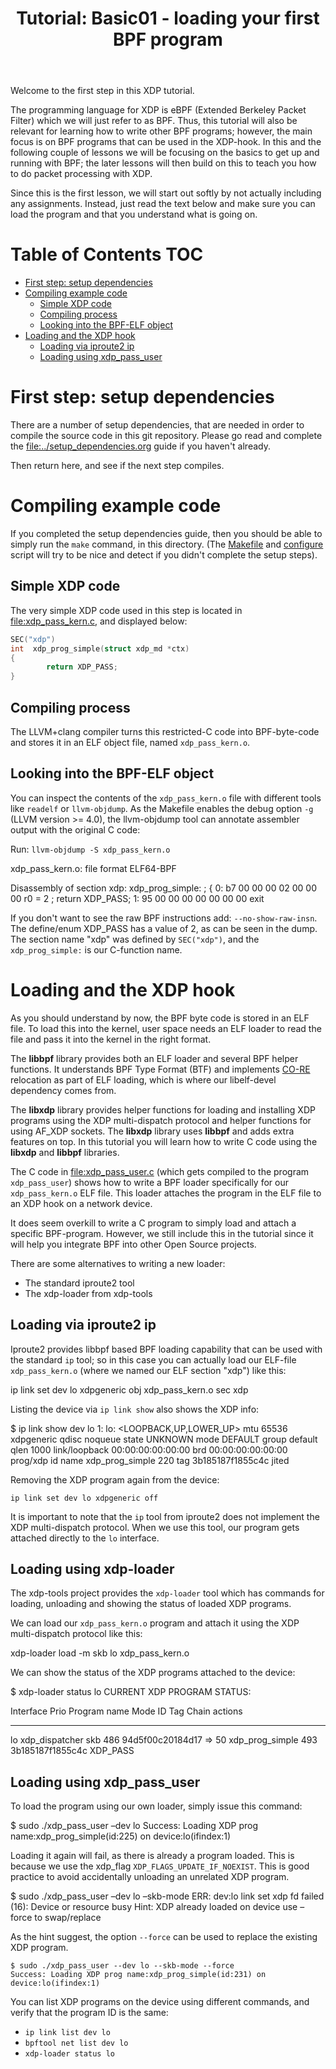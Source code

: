 # -*- fill-column: 76; -*-
#+TITLE: Tutorial: Basic01 - loading your first BPF program
#+OPTIONS: ^:nil

Welcome to the first step in this XDP tutorial.

The programming language for XDP is eBPF (Extended Berkeley Packet Filter)
which we will just refer to as BPF. Thus, this tutorial will also be
relevant for learning how to write other BPF programs; however, the main
focus is on BPF programs that can be used in the XDP-hook. In this and the
following couple of lessons we will be focusing on the basics to get up and
running with BPF; the later lessons will then build on this to teach you how
to do packet processing with XDP.

Since this is the first lesson, we will start out softly by not actually
including any assignments. Instead, just read the text below and make sure
you can load the program and that you understand what is going on.

* Table of Contents                                                     :TOC:
- [[#first-step-setup-dependencies][First step: setup dependencies]]
- [[#compiling-example-code][Compiling example code]]
  - [[#simple-xdp-code][Simple XDP code]]
  - [[#compiling-process][Compiling process]]
  - [[#looking-into-the-bpf-elf-object][Looking into the BPF-ELF object]]
- [[#loading-and-the-xdp-hook][Loading and the XDP hook]]
  - [[#loading-via-iproute2-ip][Loading via iproute2 ip]]
  - [[#loading-using-xdp_pass_user][Loading using xdp_pass_user]]

* First step: setup dependencies

There are a number of setup dependencies, that are needed in order to
compile the source code in this git repository. Please go read and complete
the [[file:../setup_dependencies.org]] guide if you haven't already.

Then return here, and see if the next step compiles.

* Compiling example code

If you completed the setup dependencies guide, then you should be able to
simply run the =make= command, in this directory. (The [[file:Makefile][Makefile]] and
[[file:configure][configure]] script will try to be nice and detect if you didn't complete the
setup steps).

** Simple XDP code

The very simple XDP code used in this step is located in
[[file:xdp_pass_kern.c]], and displayed below:

#+begin_src C
SEC("xdp")
int  xdp_prog_simple(struct xdp_md *ctx)
{
        return XDP_PASS;
}
#+end_src

** Compiling process

The LLVM+clang compiler turns this restricted-C code into BPF-byte-code and
stores it in an ELF object file, named =xdp_pass_kern.o=.

** Looking into the BPF-ELF object

You can inspect the contents of the =xdp_pass_kern.o= file with different
tools like =readelf= or =llvm-objdump=. As the Makefile enables the debug
option =-g= (LLVM version >= 4.0), the llvm-objdump tool can annotate
assembler output with the original C code:

Run: =llvm-objdump -S xdp_pass_kern.o=
#+begin_example asm
xdp_pass_kern.o:	file format ELF64-BPF

Disassembly of section xdp:
xdp_prog_simple:
; {
       0:	b7 00 00 00 02 00 00 00 	r0 = 2
; return XDP_PASS;
       1:	95 00 00 00 00 00 00 00 	exit
#+end_example

If you don't want to see the raw BPF instructions add: =--no-show-raw-insn=.
The define/enum XDP_PASS has a value of 2, as can be seen in the dump. The
section name "xdp" was defined by =SEC("xdp")=, and the =xdp_prog_simple:=
is our C-function name.

* Loading and the XDP hook

As you should understand by now, the BPF byte code is stored in an ELF file.
To load this into the kernel, user space needs an ELF loader to read the
file and pass it into the kernel in the right format.

The *libbpf* library provides both an ELF loader and several BPF helper
functions. It understands BPF Type Format (BTF) and implements [[https://nakryiko.com/posts/bpf-core-reference-guide/][CO-RE]]
relocation as part of ELF loading, which is where our libelf-devel
dependency comes from.

The *libxdp* library provides helper functions for loading and installing
XDP programs using the XDP multi-dispatch protocol and helper functions for
using AF_XDP sockets. The *libxdp* library uses *libbpf* and adds extra
features on top. In this tutorial you will learn how to write C code using
the *libxdp* and *libbpf* libraries.

The C code in [[file:xdp_pass_user.c]] (which gets compiled to the program
=xdp_pass_user=) shows how to write a BPF loader specifically for our
=xdp_pass_kern.o= ELF file. This loader attaches the program in the ELF file
to an XDP hook on a network device.

It does seem overkill to write a C program to simply load and attach a
specific BPF-program. However, we still include this in the tutorial
since it will help you integrate BPF into other Open Source projects.

There are some alternatives to writing a new loader:

 - The standard iproute2 tool
 - The xdp-loader from xdp-tools

** Loading via iproute2 ip

Iproute2 provides libbpf based BPF loading capability that can be used with
the standard =ip= tool; so in this case you can actually load our ELF-file
=xdp_pass_kern.o= (where we named our ELF section "xdp") like this:

#+begin_example sh
 ip link set dev lo xdpgeneric obj xdp_pass_kern.o sec xdp
#+end_example

Listing the device via =ip link show= also shows the XDP info:

#+begin_example sh
$ ip link show dev lo
1: lo: <LOOPBACK,UP,LOWER_UP> mtu 65536 xdpgeneric qdisc noqueue state UNKNOWN mode DEFAULT group default qlen 1000
    link/loopback 00:00:00:00:00:00 brd 00:00:00:00:00:00
    prog/xdp id name xdp_prog_simple 220 tag 3b185187f1855c4c jited
#+end_example

Removing the XDP program again from the device:
#+begin_example
 ip link set dev lo xdpgeneric off
#+end_example

It is important to note that the =ip= tool from iproute2 does not implement
the XDP multi-dispatch protocol. When we use this tool, our program gets
attached directly to the =lo= interface.

** Loading using xdp-loader

The xdp-tools project provides the =xdp-loader= tool which has commands for
loading, unloading and showing the status of loaded XDP programs.

We can load our =xdp_pass_kern.o= program and attach it using the XDP
multi-dispatch protocol like this:

#+begin_example sh
 xdp-loader load -m skb lo xdp_pass_kern.o
#+end_example

We can show the status of the XDP programs attached to the device:

#+begin_example sh
$ xdp-loader status lo
CURRENT XDP PROGRAM STATUS:

Interface        Prio  Program name      Mode     ID   Tag               Chain actions
--------------------------------------------------------------------------------------
lo                     xdp_dispatcher    skb      486  94d5f00c20184d17
 =>              50     xdp_prog_simple           493  3b185187f1855c4c  XDP_PASS
#+end_example

** Loading using xdp_pass_user

To load the program using our own loader, simply issue this command:

#+begin_example sh
 $ sudo ./xdp_pass_user --dev lo
 Success: Loading XDP prog name:xdp_prog_simple(id:225) on device:lo(ifindex:1)
#+end_example

Loading it again will fail, as there is already a program loaded. This is
because we use the xdp_flag =XDP_FLAGS_UPDATE_IF_NOEXIST=. This is good
practice to avoid accidentally unloading an unrelated XDP program.

#+begin_example sh
 $ sudo ./xdp_pass_user --dev lo --skb-mode
 ERR: dev:lo link set xdp fd failed (16): Device or resource busy
 Hint: XDP already loaded on device use --force to swap/replace
#+end_example

As the hint suggest, the option =--force= can be used to replace the
existing XDP program.

#+begin_example
 $ sudo ./xdp_pass_user --dev lo --skb-mode --force
 Success: Loading XDP prog name:xdp_prog_simple(id:231) on device:lo(ifindex:1)
#+end_example

You can list XDP programs  on the device using different commands, and verify
that the program ID is the same:
- =ip link list dev lo=
- =bpftool net list dev lo=
- =xdp-loader status lo=
